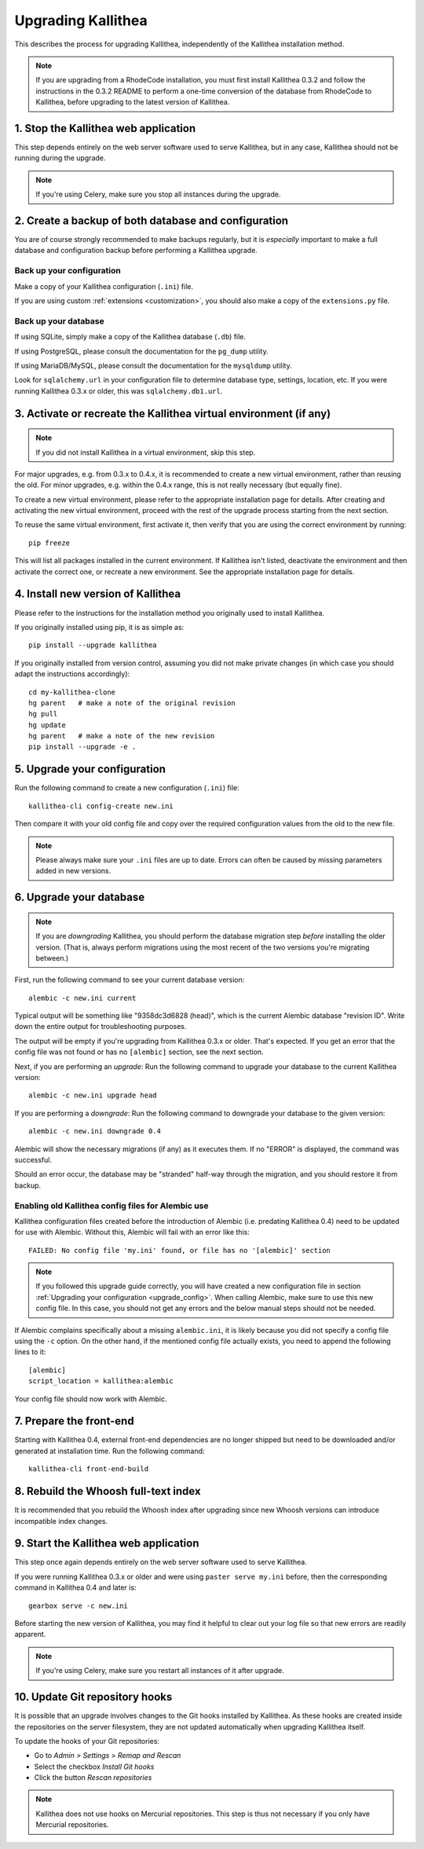 .. _upgrade:

===================
Upgrading Kallithea
===================

This describes the process for upgrading Kallithea, independently of the
Kallithea installation method.

.. note::
    If you are upgrading from a RhodeCode installation, you must first
    install Kallithea 0.3.2 and follow the instructions in the 0.3.2
    README to perform a one-time conversion of the database from
    RhodeCode to Kallithea, before upgrading to the latest version
    of Kallithea.


1. Stop the Kallithea web application
-------------------------------------

This step depends entirely on the web server software used to serve
Kallithea, but in any case, Kallithea should not be running during
the upgrade.

.. note::
    If you're using Celery, make sure you stop all instances during the
    upgrade.


2. Create a backup of both database and configuration
-----------------------------------------------------

You are of course strongly recommended to make backups regularly, but it
is *especially* important to make a full database and configuration
backup before performing a Kallithea upgrade.

Back up your configuration
^^^^^^^^^^^^^^^^^^^^^^^^^^

Make a copy of your Kallithea configuration (``.ini``) file.

If you are using custom :ref:`extensions <customization>`, you should also
make a copy of the ``extensions.py`` file.

Back up your database
^^^^^^^^^^^^^^^^^^^^^

If using SQLite, simply make a copy of the Kallithea database (``.db``)
file.

If using PostgreSQL, please consult the documentation for the ``pg_dump``
utility.

If using MariaDB/MySQL, please consult the documentation for the ``mysqldump``
utility.

Look for ``sqlalchemy.url`` in your configuration file to determine
database type, settings, location, etc. If you were running Kallithea 0.3.x or
older, this was ``sqlalchemy.db1.url``.


3. Activate or recreate the Kallithea virtual environment (if any)
------------------------------------------------------------------

.. note::
    If you did not install Kallithea in a virtual environment, skip this step.

For major upgrades, e.g. from 0.3.x to 0.4.x, it is recommended to create a new
virtual environment, rather than reusing the old. For minor upgrades, e.g.
within the 0.4.x range, this is not really necessary (but equally fine).

To create a new virtual environment, please refer to the appropriate
installation page for details. After creating and activating the new virtual
environment, proceed with the rest of the upgrade process starting from the next
section.

To reuse the same virtual environment, first activate it, then verify that you
are using the correct environment by running::

    pip freeze

This will list all packages installed in the current environment. If
Kallithea isn't listed, deactivate the environment and then activate the correct
one, or recreate a new environment. See the appropriate installation page for
details.


4. Install new version of Kallithea
-----------------------------------

Please refer to the instructions for the installation method you
originally used to install Kallithea.

If you originally installed using pip, it is as simple as::

    pip install --upgrade kallithea

If you originally installed from version control, assuming you did not make
private changes (in which case you should adapt the instructions accordingly)::

    cd my-kallithea-clone
    hg parent   # make a note of the original revision
    hg pull
    hg update
    hg parent   # make a note of the new revision
    pip install --upgrade -e .

.. _upgrade_config:


5. Upgrade your configuration
-----------------------------

Run the following command to create a new configuration (``.ini``) file::

    kallithea-cli config-create new.ini

Then compare it with your old config file and copy over the required
configuration values from the old to the new file.

.. note::
    Please always make sure your ``.ini`` files are up to date. Errors
    can often be caused by missing parameters added in new versions.

.. _upgrade_db:


6. Upgrade your database
------------------------

.. note::
    If you are *downgrading* Kallithea, you should perform the database
    migration step *before* installing the older version. (That is,
    always perform migrations using the most recent of the two versions
    you're migrating between.)

First, run the following command to see your current database version::

    alembic -c new.ini current

Typical output will be something like "9358dc3d6828 (head)", which is
the current Alembic database "revision ID". Write down the entire output
for troubleshooting purposes.

The output will be empty if you're upgrading from Kallithea 0.3.x or
older. That's expected. If you get an error that the config file was not
found or has no ``[alembic]`` section, see the next section.

Next, if you are performing an *upgrade*: Run the following command to
upgrade your database to the current Kallithea version::

    alembic -c new.ini upgrade head

If you are performing a *downgrade*: Run the following command to
downgrade your database to the given version::

    alembic -c new.ini downgrade 0.4

Alembic will show the necessary migrations (if any) as it executes them.
If no "ERROR" is displayed, the command was successful.

Should an error occur, the database may be "stranded" half-way
through the migration, and you should restore it from backup.

Enabling old Kallithea config files for Alembic use
^^^^^^^^^^^^^^^^^^^^^^^^^^^^^^^^^^^^^^^^^^^^^^^^^^^

Kallithea configuration files created before the introduction of Alembic
(i.e. predating Kallithea 0.4) need to be updated for use with Alembic.
Without this, Alembic will fail with an error like this::

    FAILED: No config file 'my.ini' found, or file has no '[alembic]' section

.. note::
    If you followed this upgrade guide correctly, you will have created a
    new configuration file in section :ref:`Upgrading your configuration
    <upgrade_config>`. When calling Alembic, make
    sure to use this new config file. In this case, you should not get any
    errors and the below manual steps should not be needed.

If Alembic complains specifically about a missing ``alembic.ini``, it is
likely because you did not specify a config file using the ``-c`` option.
On the other hand, if the mentioned config file actually exists, you
need to append the following lines to it::

    [alembic]
    script_location = kallithea:alembic

Your config file should now work with Alembic.


7. Prepare the front-end
------------------------

Starting with Kallithea 0.4, external front-end dependencies are no longer
shipped but need to be downloaded and/or generated at installation time. Run the
following command::

    kallithea-cli front-end-build


8. Rebuild the Whoosh full-text index
-------------------------------------

It is recommended that you rebuild the Whoosh index after upgrading since
new Whoosh versions can introduce incompatible index changes.


9. Start the Kallithea web application
--------------------------------------

This step once again depends entirely on the web server software used to
serve Kallithea.

If you were running Kallithea 0.3.x or older and were using ``paster serve
my.ini`` before, then the corresponding command in Kallithea 0.4 and later is::

    gearbox serve -c new.ini

Before starting the new version of Kallithea, you may find it helpful to
clear out your log file so that new errors are readily apparent.

.. note::
    If you're using Celery, make sure you restart all instances of it after
    upgrade.


10. Update Git repository hooks
-------------------------------

It is possible that an upgrade involves changes to the Git hooks installed by
Kallithea. As these hooks are created inside the repositories on the server
filesystem, they are not updated automatically when upgrading Kallithea itself.

To update the hooks of your Git repositories:

* Go to *Admin > Settings > Remap and Rescan*
* Select the checkbox *Install Git hooks*
* Click the button *Rescan repositories*

.. note::
    Kallithea does not use hooks on Mercurial repositories. This step is thus
    not necessary if you only have Mercurial repositories.
